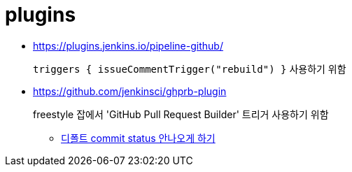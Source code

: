 = plugins

* https://plugins.jenkins.io/pipeline-github/
+
`triggers { issueCommentTrigger("rebuild") }` 사용하기 위함

* https://github.com/jenkinsci/ghprb-plugin
+
freestyle 잡에서 'GitHub Pull Request Builder' 트리거 사용하기 위함
+
** https://github.com/jenkinsci/ghprb-plugin/issues/407[디폴트 commit status 안나오게 하기]
